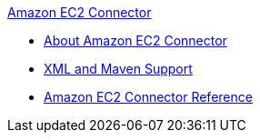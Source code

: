 .xref:index.adoc[Amazon EC2 Connector]
* xref:index.adoc[About Amazon EC2 Connector]
* xref:amazon-ec2-connector-xml-maven.adoc[XML and Maven Support]
* xref:amazon-ec2-connector-reference.adoc[Amazon EC2 Connector Reference]

